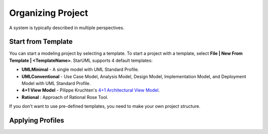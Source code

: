 .. _organizing-project:

==================
Organizing Project
==================

A system is typically described in multiple perspectives. 

Start from Template
-------------------

You can start a modeling project by selecting a template. To start a project with a template, select **File | New From Template | <TemplateName>**. StarUML supports 4 default templates:

* **UMLMinimal** - A single model with UML Standard Profile.
* **UMLConventional** - Use Case Model, Analysis Model, Design Model, Implementation Model, and Deployment Model with UML Standard Profile.
* **4+1 View Model** - Pilippe Kruchten's `4+1 Architectural View Model <http://en.wikipedia.org/wiki/4%2B1_architectural_view_model>`_.
* **Rational** : Approach of Rational Rose Tool.

If you don't want to use pre-defined templates, you need to make your own project structure.

Applying Profiles
-----------------

